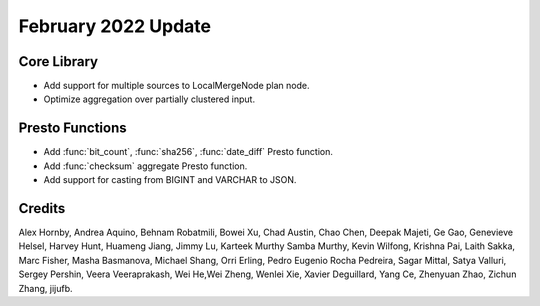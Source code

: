 ********************
February 2022 Update
********************

Core Library
------------

* Add support for multiple sources to LocalMergeNode plan node.
* Optimize aggregation over partially clustered input.

Presto Functions
----------------

* Add :func:`bit_count`, :func:`sha256`, :func:`date_diff` Presto function.
* Add :func:`checksum` aggregate Presto function.
* Add support for casting from BIGINT and VARCHAR to JSON.

Credits
-------

Alex Hornby, Andrea Aquino, Behnam Robatmili, Bowei Xu, Chad Austin, Chao Chen,
Deepak Majeti, Ge Gao, Genevieve Helsel, Harvey Hunt, Huameng Jiang, Jimmy Lu,
Karteek Murthy Samba Murthy, Kevin Wilfong, Krishna Pai, Laith Sakka, Marc Fisher,
Masha Basmanova, Michael Shang, Orri Erling, Pedro Eugenio Rocha Pedreira,
Sagar Mittal, Satya Valluri, Sergey Pershin, Veera Veeraprakash, Wei He,Wei Zheng,
Wenlei Xie, Xavier Deguillard, Yang Ce, Zhenyuan Zhao, Zichun Zhang, jijufb.
